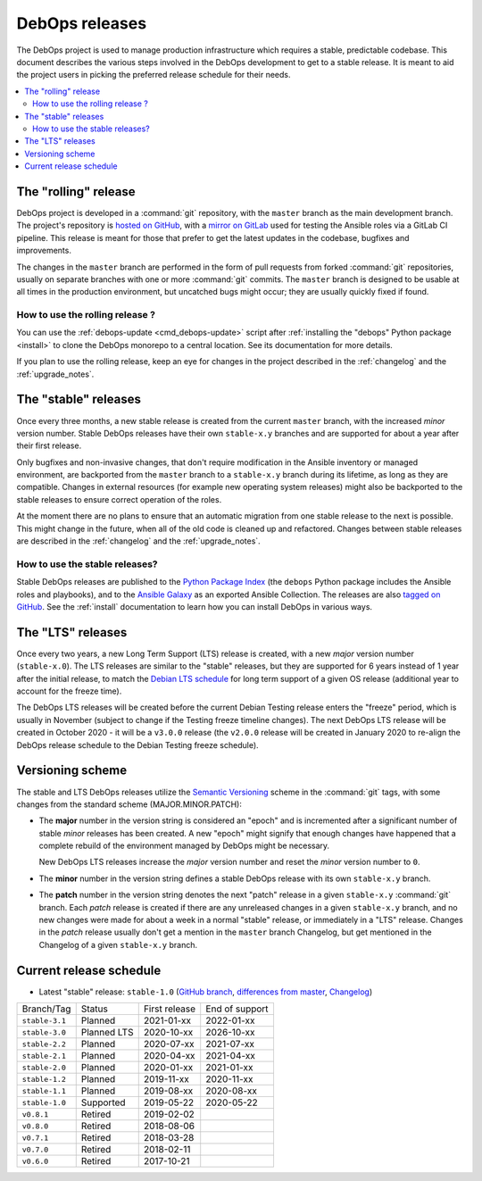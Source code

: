 DebOps releases
===============

The DebOps project is used to manage production infrastructure which requires
a stable, predictable codebase. This document describes the various steps
involved in the DebOps development to get to a stable release. It is meant to
aid the project users in picking the preferred release schedule for their
needs.

.. contents::
   :local:
   :depth: 2


The "rolling" release
---------------------

DebOps project is developed in a :command:`git` repository, with the ``master``
branch as the main development branch. The project's repository is `hosted on
GitHub`__, with a `mirror on GitLab`__ used for testing the Ansible roles via
a GitLab CI pipeline. This release is meant for those that prefer to get the
latest updates in the codebase, bugfixes and improvements.

.. __: https://github.com/debops/debops/
.. __: https://gitlab.com/debops/debops/

The changes in the ``master`` branch are performed in the form of pull requests
from forked :command:`git` repositories, usually on separate branches with one
or more :command:`git` commits. The ``master`` branch is designed to be usable
at all times in the production environment, but uncatched bugs might occur;
they are usually quickly fixed if found.

How to use the rolling release ?
~~~~~~~~~~~~~~~~~~~~~~~~~~~~~~~~

You can use the :ref:`debops-update <cmd_debops-update>` script after
:ref:`installing the "debops" Python package <install>` to clone the DebOps
monorepo to a central location. See its documentation for more details.

If you plan to use the rolling release, keep an eye for changes in the project
described in the :ref:`changelog` and the :ref:`upgrade_notes`.


The "stable" releases
---------------------

Once every three months, a new stable release is created from the current
``master`` branch, with the increased *minor* version number. Stable DebOps
releases have their own ``stable-x.y`` branches and are supported for about
a year after their first release.

Only bugfixes and non-invasive changes, that don't require modification in
the Ansible inventory or managed environment, are backported from the
``master`` branch to a ``stable-x.y`` branch during its lifetime, as long as
they are compatible. Changes in external resources (for example new operating
system releases) might also be backported to the stable releases to ensure
correct operation of the roles.

At the moment there are no plans to ensure that an automatic migration from
one stable release to the next is possible. This might change in the future,
when all of the old code is cleaned up and refactored. Changes between stable
releases are described in the :ref:`changelog` and the :ref:`upgrade_notes`.

How to use the stable releases?
~~~~~~~~~~~~~~~~~~~~~~~~~~~~~~~

Stable DebOps releases are published to the `Python Package Index`__ (the
``debops`` Python package includes the Ansible roles and playbooks), and to the
`Ansible Galaxy`__ as an exported Ansible Collection. The releases are also
`tagged on GitHub`__. See the :ref:`install` documentation to learn how you can
install DebOps in various ways.

.. __: https://pypi.org/project/debops/
.. __: https://galaxy.ansible.com/debops/debops
.. __: https://github.com/debops/debops/releases


The "LTS" releases
------------------

Once every two years, a new Long Term Support (LTS) release is created, with
a new *major* version number (``stable-x.0``). The LTS releases are similar to
the "stable" releases, but they are supported for 6 years instead of 1 year
after the initial release, to match the `Debian LTS schedule`__ for long term
support of a given OS release (additional year to account for the freeze time).

.. __: https://wiki.debian.org/LTS

The DebOps LTS releases will be created before the current Debian Testing
release enters the "freeze" period, which is usually in November (subject to
change if the Testing freeze timeline changes). The next DebOps LTS release
will be created in October 2020 - it will be a ``v3.0.0`` release (the
``v2.0.0`` release will be created in January 2020 to re-align the DebOps
release schedule to the Debian Testing freeze schedule).


Versioning scheme
-----------------

The stable and LTS DebOps releases utilize the `Semantic Versioning`__ scheme
in the :command:`git` tags, with some changes from the standard scheme
(MAJOR.MINOR.PATCH):

.. __: https://semver.org/

- The **major** number in the version string is considered an "epoch" and is
  incremented after a significant number of stable *minor* releases has been
  created. A new "epoch" might signify that enough changes have happened that
  a complete rebuild of the environment managed by DebOps might be necessary.

  New DebOps LTS releases increase the *major* version number and reset the
  *minor* version number to ``0``.

- The **minor** number in the version string defines a stable DebOps release
  with its own ``stable-x.y`` branch.

- The **patch** number in the version string denotes the next "patch" release in
  a given ``stable-x.y`` :command:`git` branch. Each *patch* release is created
  if there are any unreleased changes in a given ``stable-x.y`` branch, and no
  new changes were made for about a week in a normal "stable" release, or
  immediately in a "LTS" release. Changes in the *patch* release usually don't
  get a mention in the ``master`` branch Changelog, but get mentioned in the
  Changelog of a given ``stable-x.y`` branch.


Current release schedule
------------------------

- Latest "stable" release: ``stable-1.0`` (`GitHub branch`__, `differences from
  master`__, `Changelog`__)

.. __: https://github.com/debops/debops/tree/stable-1.0
.. __: https://github.com/debops/debops/compare/stable-1.0
.. __: https://docs.debops.org/en/stable-1.0/news/changelog.html

=============== ============ =============== ================
 Branch/Tag      Status       First release   End of support
--------------- ------------ --------------- ----------------
``stable-3.1``  Planned      2021-01-xx      2022-01-xx
--------------- ------------ --------------- ----------------
``stable-3.0``  Planned LTS  2020-10-xx      2026-10-xx
--------------- ------------ --------------- ----------------
``stable-2.2``  Planned      2020-07-xx      2021-07-xx
--------------- ------------ --------------- ----------------
``stable-2.1``  Planned      2020-04-xx      2021-04-xx
--------------- ------------ --------------- ----------------
``stable-2.0``  Planned      2020-01-xx      2021-01-xx
--------------- ------------ --------------- ----------------
``stable-1.2``  Planned      2019-11-xx      2020-11-xx
--------------- ------------ --------------- ----------------
``stable-1.1``  Planned      2019-08-xx      2020-08-xx
--------------- ------------ --------------- ----------------
``stable-1.0``  Supported    2019-05-22      2020-05-22
--------------- ------------ --------------- ----------------
``v0.8.1``      Retired      2019-02-02
--------------- ------------ --------------- ----------------
``v0.8.0``      Retired      2018-08-06
--------------- ------------ --------------- ----------------
``v0.7.1``      Retired      2018-03-28
--------------- ------------ --------------- ----------------
``v0.7.0``      Retired      2018-02-11
--------------- ------------ --------------- ----------------
``v0.6.0``      Retired      2017-10-21
=============== ============ =============== ================
